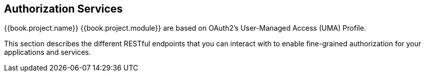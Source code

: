 [[_service_overview]]
== Authorization Services

{{book.project.name}} {{book.project.module}} are based on OAuth2's User-Managed Access (UMA) Profile.

This section describes the different RESTful endpoints that you can interact with to enable fine-grained authorization
for your applications and services.